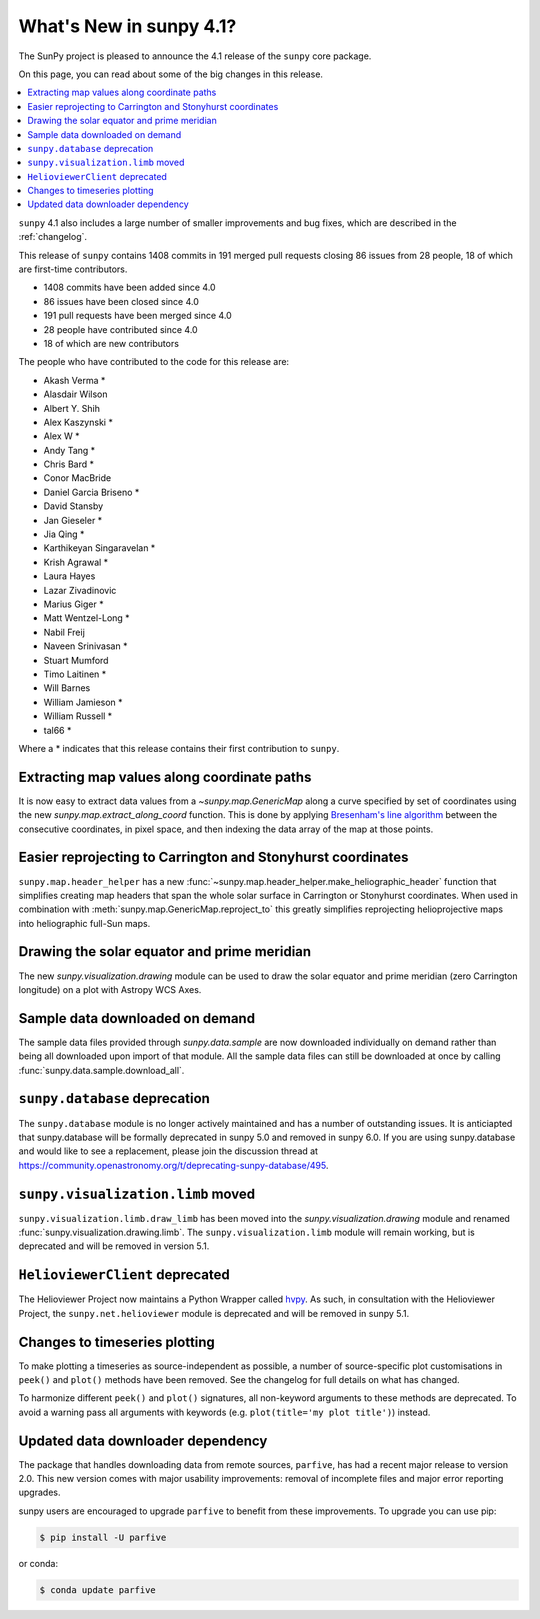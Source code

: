 .. doctest-skip-all

.. _whatsnew-4.1:

************************
What's New in sunpy 4.1?
************************
The SunPy project is pleased to announce the 4.1 release of the ``sunpy`` core package.

On this page, you can read about some of the big changes in this release.

.. contents::
    :local:
    :depth: 1

``sunpy`` 4.1 also includes a large number of smaller improvements and bug fixes, which are described in the :ref:`changelog`.

This release of ``sunpy`` contains 1408 commits in 191 merged pull requests closing 86 issues from 28 people, 18 of which are first-time contributors.

* 1408 commits have been added since 4.0
* 86 issues have been closed since 4.0
* 191 pull requests have been merged since 4.0
* 28 people have contributed since 4.0
* 18 of which are new contributors

The people who have contributed to the code for this release are:

-  Akash Verma  *
-  Alasdair Wilson
-  Albert Y. Shih
-  Alex Kaszynski  *
-  Alex W  *
-  Andy Tang  *
-  Chris Bard  *
-  Conor MacBride
-  Daniel Garcia Briseno  *
-  David Stansby
-  Jan Gieseler  *
-  Jia Qing  *
-  Karthikeyan Singaravelan  *
-  Krish Agrawal  *
-  Laura Hayes
-  Lazar Zivadinovic
-  Marius Giger  *
-  Matt Wentzel-Long  *
-  Nabil Freij
-  Naveen Srinivasan  *
-  Stuart Mumford
-  Timo Laitinen  *
-  Will Barnes
-  William Jamieson  *
-  William Russell  *
-  tal66  *

Where a * indicates that this release contains their first contribution to ``sunpy``.

Extracting map values along coordinate paths
============================================
It is now easy to extract data values from a `~sunpy.map.GenericMap` along a curve specified by set of coordinates using the new `sunpy.map.extract_along_coord` function.
This is done by applying `Bresenham's line algorithm <http://en.wikipedia.org/wiki/Bresenham%27s_line_algorithm>`__ between the consecutive coordinates, in pixel space, and then indexing the data array of the map at those points.

.. minigallery:: sunpy.map.extract_along_coord

Easier reprojecting to Carrington and Stonyhurst coordinates
============================================================
``sunpy.map.header_helper`` has a new :func:`~sunpy.map.header_helper.make_heliographic_header` function that simplifies creating map headers that span the whole solar surface in Carrington or Stonyhurst coordinates.
When used in combination with :meth:`sunpy.map.GenericMap.reproject_to` this greatly simplifies reprojecting helioprojective maps into heliographic full-Sun maps.

.. minigallery:: sunpy.map.make_heliographic_header

Drawing the solar equator and prime meridian
============================================
The new `sunpy.visualization.drawing` module can be used to draw the solar equator and prime meridian (zero Carrington longitude) on a plot with Astropy WCS Axes.

.. minigallery:: sunpy.visualization.drawing.equator

Sample data downloaded on demand
================================
The sample data files provided through `sunpy.data.sample` are now downloaded individually on demand rather than being all downloaded upon import of that module.
All the sample data files can still be downloaded at once by calling :func:`sunpy.data.sample.download_all`.

``sunpy.database`` deprecation
==============================
The ``sunpy.database`` module is no longer actively maintained and has a number of outstanding issues.
It is anticiapted that sunpy.database will be formally deprecated in sunpy 5.0 and removed in sunpy 6.0.
If you are using sunpy.database and would like to see a replacement, please join the discussion thread at https://community.openastronomy.org/t/deprecating-sunpy-database/495.

``sunpy.visualization.limb`` moved
==================================
``sunpy.visualization.limb.draw_limb`` has been moved into the `sunpy.visualization.drawing` module and renamed :func:`sunpy.visualization.drawing.limb`.
The ``sunpy.visualization.limb`` module will remain working, but is deprecated and will be removed in version 5.1.

``HelioviewerClient`` deprecated
================================
The Helioviewer Project now maintains a Python Wrapper called `hvpy <https://hvpy.readthedocs.io/en/latest/>`__.
As such, in consultation with the Helioviewer Project, the ``sunpy.net.helioviewer`` module is deprecated and will be removed in sunpy 5.1.

Changes to timeseries plotting
==============================
To make plotting a timeseries as source-independent as possible, a number of source-specific plot customisations in ``peek()`` and ``plot()`` methods have been removed.
See the changelog for full details on what has changed.

To harmonize different ``peek()`` and ``plot()`` signatures, all non-keyword arguments to these methods are deprecated.
To avoid a warning pass all arguments with keywords (e.g. ``plot(title='my plot title')``) instead.

Updated data downloader dependency
==================================
The package that handles downloading data from remote sources, ``parfive``, has had a recent major release to version 2.0.
This new version comes with major usability improvements: removal of incomplete files and major error reporting upgrades.

sunpy users are encouraged to upgrade ``parfive`` to benefit from these improvements.
To upgrade you can use pip:

.. code-block:: bash

    $ pip install -U parfive

or conda:

.. code-block:: bash

    $ conda update parfive
